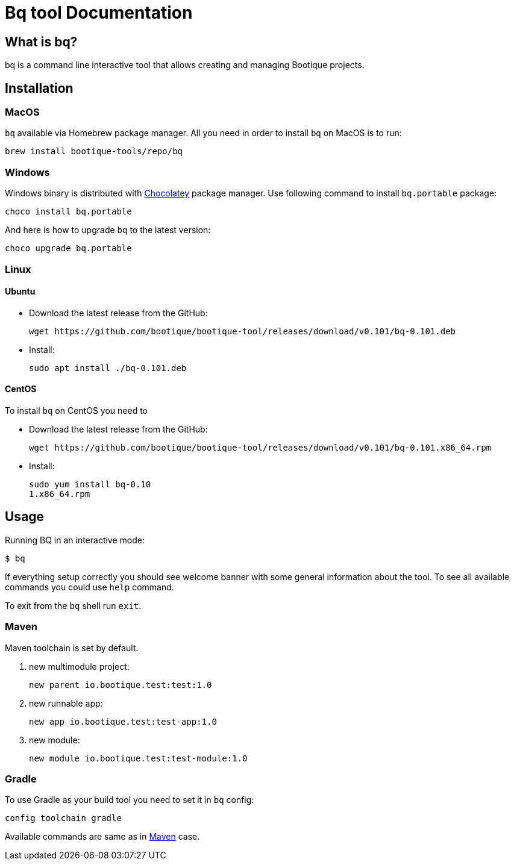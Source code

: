 // Licensed to ObjectStyle LLC under one
// or more contributor license agreements.  See the NOTICE file
// distributed with this work for additional information
// regarding copyright ownership.  The ObjectStyle LLC licenses
// this file to you under the Apache License, Version 2.0 (the
// "License"); you may not use this file except in compliance
// with the License.  You may obtain a copy of the License at
//
//   http://www.apache.org/licenses/LICENSE-2.0
//
// Unless required by applicable law or agreed to in writing,
// software distributed under the License is distributed on an
// "AS IS" BASIS, WITHOUT WARRANTIES OR CONDITIONS OF ANY
// KIND, either express or implied.  See the License for the
// specific language governing permissions and limitations
// under the License.

:hugo-header: _index/header.html

= Bq tool Documentation

== What is bq?

bq is a command line interactive tool that allows creating and managing Bootique projects.

== Installation

=== MacOS

`bq` available via Homebrew package manager. All you need in order to install `bq` on MacOS is to run:

[source,bash]
----
brew install bootique-tools/repo/bq
----

=== Windows

Windows binary is distributed with https://chocolatey.org[Chocolatey] package manager.
Use following command to install `bq.portable` package:

[source,bash]
----
choco install bq.portable
----

And here is how to upgrade `bq` to the latest version:

[source,bash]
----
choco upgrade bq.portable
----

=== Linux

==== Ubuntu

* Download the latest release from the GitHub:
+
[source,bash]
----
wget https://github.com/bootique/bootique-tool/releases/download/v0.101/bq-0.101.deb
----
* Install:
+
[source,bash]
----
sudo apt install ./bq-0.101.deb
----

==== CentOS

To install `bq` on CentOS you need to

* Download the latest release from the GitHub:
+
[source,bash]
----
wget https://github.com/bootique/bootique-tool/releases/download/v0.101/bq-0.101.x86_64.rpm
----
* Install:
+
[source,bash]
----
sudo yum install bq-0.10
1.x86_64.rpm
----


== Usage

Running BQ in an interactive mode:

[source,bash]
----
$ bq
----

If everything setup correctly you should see welcome banner with some general information about the tool.
To see all available commands you could use `help` command.

To exit from the `bq` shell run `exit`.

=== Maven

Maven toolchain is set by default.

1. new multimodule project:
+
[source,bash]
----
new parent io.bootique.test:test:1.0
----

2. new runnable app:
+
[source,bash]
----
new app io.bootique.test:test-app:1.0
----

3. new module:
+
[source,bash]
----
new module io.bootique.test:test-module:1.0
----

=== Gradle

To use Gradle as your build tool you need to set it in `bq` config:

[source,bash]
----
config toolchain gradle
----

Available commands are same as in <<Maven>> case.
